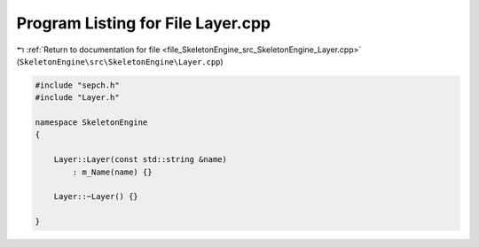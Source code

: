 
.. _program_listing_file_SkeletonEngine_src_SkeletonEngine_Layer.cpp:

Program Listing for File Layer.cpp
==================================

|exhale_lsh| :ref:`Return to documentation for file <file_SkeletonEngine_src_SkeletonEngine_Layer.cpp>` (``SkeletonEngine\src\SkeletonEngine\Layer.cpp``)

.. |exhale_lsh| unicode:: U+021B0 .. UPWARDS ARROW WITH TIP LEFTWARDS

.. code-block:: cpp

   
   #include "sepch.h"
   #include "Layer.h"
   
   namespace SkeletonEngine
   {
   
       Layer::Layer(const std::string &name)
           : m_Name(name) {}
   
       Layer::~Layer() {}
   
   }
